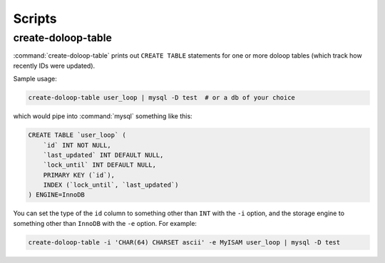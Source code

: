 Scripts
=======

create-doloop-table
-------------------

:command:`create-doloop-table` prints out ``CREATE TABLE`` statements for
one or more doloop tables (which track how recently IDs were updated).

Sample usage:

.. code-block:: sh

    create-doloop-table user_loop | mysql -D test  # or a db of your choice

which would pipe into :command:`mysql` something like this:

.. code-block:: sql

    CREATE TABLE `user_loop` (
        `id` INT NOT NULL,
        `last_updated` INT DEFAULT NULL,
        `lock_until` INT DEFAULT NULL,
        PRIMARY KEY (`id`),
        INDEX (`lock_until`, `last_updated`)
    ) ENGINE=InnoDB

You can set the type of the ``id`` column to something other than ``INT``
with the ``-i`` option, and the storage engine to something other than
``InnoDB`` with the ``-e`` option. For example:

.. code-block:: sh

    create-doloop-table -i 'CHAR(64) CHARSET ascii' -e MyISAM user_loop | mysql -D test
